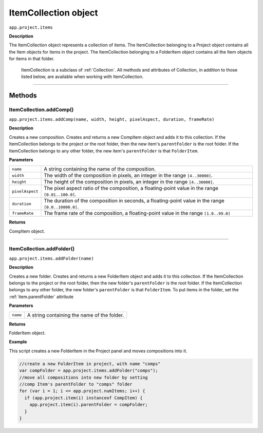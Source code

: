 .. highlight:: javascript
.. _ItemCollection:

ItemCollection object
################################################

``app.project.items``

**Description**

The ItemCollection object represents a collection of items. The ItemCollection belonging to a Project object contains all the Item objects for items in the project. The ItemCollection belonging to a FolderItem object contains all the Item objects for items in that folder.

    ItemCollection is a subclass of :ref:`Collection`. All methods and attributes of Collection, in addition to those listed below, are available when working with ItemCollection.

----

=======
Methods
=======

.. _ItemCollection.addComp:

ItemCollection.addComp()
*********************************************

``app.project.items.addComp(name, width, height, pixelAspect, duration, frameRate)``

**Description**

Creates a new composition. Creates and returns a new CompItem object and adds it to this collection. If the ItemCollection belongs to the project or the root folder, then the new item's ``parentFolder`` is the root folder. If the ItemCollection belongs to any other folder, the new item's ``parentFolder`` is that ``FolderItem``.

**Parameters**

===============  ==============================================================
``name``         A string containing the name of the composition.
``width``        The width of the composition in pixels, an integer in the
                 range ``[4..30000]``.
``height``       The height of the composition in pixels, an integer in the
                 range ``[4..30000]``.
``pixelAspect``  The pixel aspect ratio of the composition, a floating-point
                 value in the range ``[0.01..100.0]``.
``duration``     The duration of the composition in seconds, a floating-point
                 value in the range ``[0.0..10800.0]``.
``frameRate``    The frame rate of the composition, a floating-point value in
                 the range ``[1.0..99.0]``
===============  ==============================================================

**Returns**

CompItem object.

----

.. _ItemCollection.addFolder:

ItemCollection.addFolder()
*********************************************

``app.project.items.addFolder(name)``

**Description**

Creates a new folder. Creates and returns a new FolderItem object and adds it to this collection. If the ItemCollection belongs to the project or the root folder, then the new folder's ``parentFolder`` is the root folder. If the ItemCollection belongs to any other folder, the new folder's ``parentFolder`` is that ``FolderItem``. To put items in the folder, set the :ref:`item.parentFolder` attribute

**Parameters**

========  ============================================
``name``  A string containing the name of the folder.
========  ============================================

**Returns**

FolderItem object.

**Example**

This script creates a new FolderItem in the Project panel and moves compositions into it.

.. code:: javascript

    //create a new FolderItem in project, with name "comps"
    var compFolder = app.project.items.addFolder("comps");
    //move all compositions into new folder by setting
    //comp Item's parentFolder to "comps" folder
    for (var i = 1; i <= app.project.numItems; i++) {
      if (app.project.item(i) instanceof CompItem) {
        app.project.item(i).parentFolder = compFolder;
      }
    }
